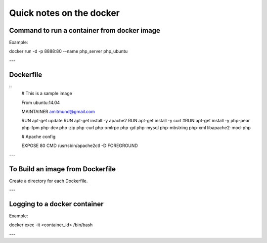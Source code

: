 Quick notes on the docker
=====


Command to run a container from docker image
-----

Example:

docker run -d -p 8888:80 --name php_server php_ubuntu

---

Dockerfile
-----

:: 
  # This is a sample image

  From ubuntu:14.04

  MAINTAINER amitmund@gmail.com

  RUN apt-get update
  RUN apt-get install -y apache2
  RUN apt-get install -y curl
  #RUN apt-get install -y php-pear php-fpm php-dev php-zip php-curl php-xmlrpc php-gd php-mysql php-mbstring php-xml libapache2-mod-php

  # Apache config



  EXPOSE 80
  CMD /usr/sbin/apache2ctl -D FOREGROUND

---

To Build an image from Dockerfile
-----

Create a directory for each Dockerfile.


---

Logging to a docker container
-----

Example:

docker exec -it <container_id> /bin/bash

---

